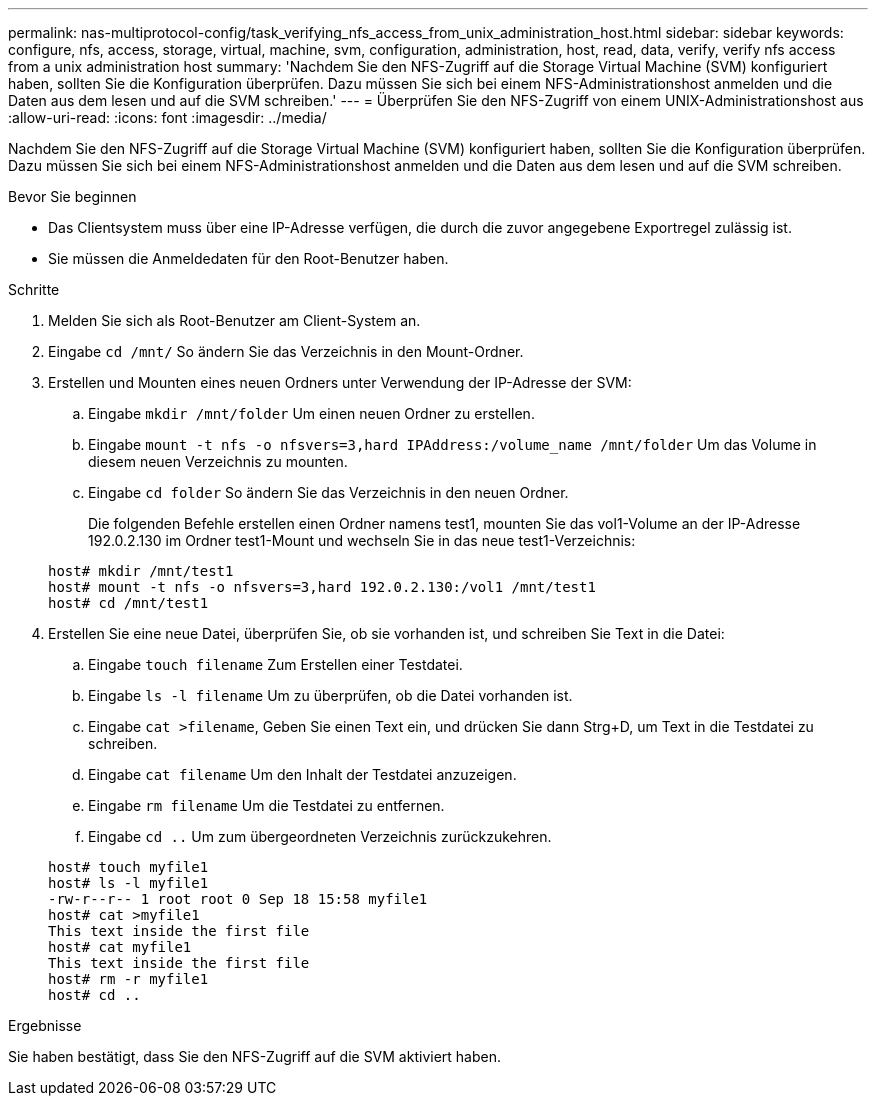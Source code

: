 ---
permalink: nas-multiprotocol-config/task_verifying_nfs_access_from_unix_administration_host.html 
sidebar: sidebar 
keywords: configure, nfs, access, storage, virtual, machine, svm, configuration, administration, host, read, data, verify, verify nfs access from a unix administration host 
summary: 'Nachdem Sie den NFS-Zugriff auf die Storage Virtual Machine (SVM) konfiguriert haben, sollten Sie die Konfiguration überprüfen. Dazu müssen Sie sich bei einem NFS-Administrationshost anmelden und die Daten aus dem lesen und auf die SVM schreiben.' 
---
= Überprüfen Sie den NFS-Zugriff von einem UNIX-Administrationshost aus
:allow-uri-read: 
:icons: font
:imagesdir: ../media/


[role="lead"]
Nachdem Sie den NFS-Zugriff auf die Storage Virtual Machine (SVM) konfiguriert haben, sollten Sie die Konfiguration überprüfen. Dazu müssen Sie sich bei einem NFS-Administrationshost anmelden und die Daten aus dem lesen und auf die SVM schreiben.

.Bevor Sie beginnen
* Das Clientsystem muss über eine IP-Adresse verfügen, die durch die zuvor angegebene Exportregel zulässig ist.
* Sie müssen die Anmeldedaten für den Root-Benutzer haben.


.Schritte
. Melden Sie sich als Root-Benutzer am Client-System an.
. Eingabe `cd /mnt/` So ändern Sie das Verzeichnis in den Mount-Ordner.
. Erstellen und Mounten eines neuen Ordners unter Verwendung der IP-Adresse der SVM:
+
.. Eingabe `mkdir /mnt/folder` Um einen neuen Ordner zu erstellen.
.. Eingabe `mount -t nfs -o nfsvers=3,hard IPAddress:/volume_name /mnt/folder` Um das Volume in diesem neuen Verzeichnis zu mounten.
.. Eingabe `cd folder` So ändern Sie das Verzeichnis in den neuen Ordner.
+
Die folgenden Befehle erstellen einen Ordner namens test1, mounten Sie das vol1-Volume an der IP-Adresse 192.0.2.130 im Ordner test1-Mount und wechseln Sie in das neue test1-Verzeichnis:

+
[listing]
----
host# mkdir /mnt/test1
host# mount -t nfs -o nfsvers=3,hard 192.0.2.130:/vol1 /mnt/test1
host# cd /mnt/test1
----


. Erstellen Sie eine neue Datei, überprüfen Sie, ob sie vorhanden ist, und schreiben Sie Text in die Datei:
+
.. Eingabe `touch filename` Zum Erstellen einer Testdatei.
.. Eingabe `ls -l filename` Um zu überprüfen, ob die Datei vorhanden ist.
.. Eingabe `cat >filename`, Geben Sie einen Text ein, und drücken Sie dann Strg+D, um Text in die Testdatei zu schreiben.
.. Eingabe `cat filename` Um den Inhalt der Testdatei anzuzeigen.
.. Eingabe `rm filename` Um die Testdatei zu entfernen.
.. Eingabe `cd ..` Um zum übergeordneten Verzeichnis zurückzukehren.


+
[listing]
----
host# touch myfile1
host# ls -l myfile1
-rw-r--r-- 1 root root 0 Sep 18 15:58 myfile1
host# cat >myfile1
This text inside the first file
host# cat myfile1
This text inside the first file
host# rm -r myfile1
host# cd ..
----


.Ergebnisse
Sie haben bestätigt, dass Sie den NFS-Zugriff auf die SVM aktiviert haben.
